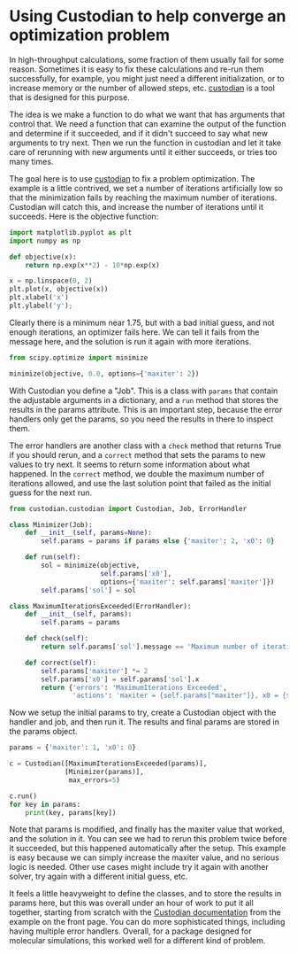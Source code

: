 * Using Custodian to help converge an optimization problem
:PROPERTIES:
:categories: optimization,programming
:date:     2023/09/19 15:34:21
:updated:  2023/09/19 15:35:08
:org-url:  https://kitchingroup.cheme.cmu.edu/org/2023/09/19/Using-Custodian-to-help-converge-an-optimization-problem.org
:permalink: https://kitchingroup.cheme.cmu.edu/blog/2023/09/19/Using-Custodian-to-help-converge-an-optimization-problem/index.html
:END:

In high-throughput calculations, some fraction of them usually fail for some reason. Sometimes it is easy to fix these calculations and re-run them successfully, for example, you might just need a different initialization, or to increase memory or the number of allowed steps, etc.  [[http://materialsproject.github.io/custodian/][custodian]] is a tool that is designed for this purpose. 

The idea is we make a function to do what we want that has arguments that control that. We need a function that can examine the output of the function and determine if it succeeded, and if it didn't succeed to say what new arguments to try next. Then we run the function in custodian and let it take care of rerunning with new arguments until it either succeeds, or tries too many times.

The goal here is to use [[http://materialsproject.github.io/custodian/][custodian]] to fix a problem optimization. The example is a little contrived, we set a number of iterations artificially low so that the minimization fails by reaching the maximum number of iterations. Custodian will catch this, and increase the number of iterations until it succeeds. Here is the objective function:

#+BEGIN_SRC jupyter-python
import matplotlib.pyplot as plt
import numpy as np

def objective(x):
    return np.exp(x**2) - 10*np.exp(x)

x = np.linspace(0, 2)
plt.plot(x, objective(x))
plt.xlabel('x')
plt.ylabel('y');
#+END_SRC

#+RESULTS:
:RESULTS:
[[file:./.ob-jupyter/354616de80c1f529dd249d03f96e5bc023bbd321.png]]
:END:

Clearly there is a minimum near 1.75, but with a bad initial guess, and not enough iterations, an optimizer fails here. We can tell it fails from the message here, and the solution is run it again with more iterations.

#+BEGIN_SRC jupyter-python  :wrap example
from scipy.optimize import minimize

minimize(objective, 0.0, options={'maxiter': 2})
#+END_SRC

#+RESULTS:
#+begin_example
:RESULTS:
  message: Maximum number of iterations has been exceeded.
  success: False
   status: 1
      fun: -36.86289091418059
        x: [ 1.661e+00]
      nit: 2
      jac: [-2.374e-01]
 hess_inv: [[ 6.889e-03]]
     nfev: 20
     njev: 10
:END:
#+end_example

With Custodian you define a "Job". This is a class with  ~params~ that contain the adjustable arguments in a dictionary, and a ~run~ method that stores the results in the params attribute. This is an important step, because the error handlers only get the params, so you need the results in there to inspect them.

The error handlers are another class with a ~check~ method that returns True if you should rerun, and a ~correct~ method that sets the params to new values to try next. It seems to return some information about what happened. In the ~correct~ method, we double the maximum number of iterations allowed, and use the last solution point that failed as the initial guess for the next run.

#+BEGIN_SRC jupyter-python
from custodian.custodian import Custodian, Job, ErrorHandler

class Minimizer(Job):
    def __init__(self, params=None):
        self.params = params if params else {'maxiter': 2, 'x0': 0}
        
    def run(self):
        sol = minimize(objective,
                       self.params['x0'],
                       options={'maxiter': self.params['maxiter']})
        self.params['sol'] = sol

class MaximumIterationsExceeded(ErrorHandler):
    def __init__(self, params):
        self.params = params

    def check(self):
        return self.params['sol'].message == 'Maximum number of iterations has been exceeded.'

    def correct(self):
        self.params['maxiter'] *= 2
        self.params['x0'] = self.params['sol'].x        
        return {'errors': 'MaximumIterations Exceeded',
                'actions': 'maxiter = {self.params["maxiter"]}, x0 = {self.params["x0"]}'}
#+END_SRC

#+RESULTS:

Now we setup the initial params to try, create a Custodian object with the handler and job, and then run it. The results and final params are stored in the params object.

#+BEGIN_SRC jupyter-python :results raw :wrap example
params = {'maxiter': 1, 'x0': 0}

c = Custodian([MaximumIterationsExceeded(params)],
              [Minimizer(params)],
               max_errors=5)

c.run()
for key in params:
    print(key, params[key])
#+END_SRC

#+RESULTS:
#+begin_example
MaximumIterationsExceeded
MaximumIterationsExceeded
maxiter 4
x0 [1.66250127]
sol   message: Optimization terminated successfully.
  success: True
   status: 0
      fun: -36.86307468296398
        x: [ 1.662e+00]
      nit: 1
      jac: [-9.060e-06]
 hess_inv: [[1]]
     nfev: 6
     njev: 3
#+end_example



Note that params is modified, and finally has the maxiter value that worked, and the solution in it. You can see we had to rerun this problem  twice before it succeeded, but this happened automatically after the setup. This example is easy because we can simply increase the maxiter value, and no serious logic is needed. Other use cases might include try it again with another solver, try again with a different initial guess, etc. 

It feels a little heavyweight to define the classes, and to store the results in params here, but this was overall under an hour of work to put it all together, starting from scratch with the [[http://materialsproject.github.io/custodian/][Custodian documentation]] from the example on the front page. You can do more sophisticated things, including having multiple error handlers. Overall, for a package designed for molecular simulations, this worked well for a different kind of problem.

